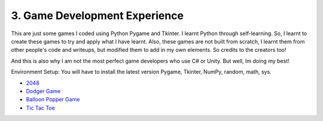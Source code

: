 .. __game-dev-experience:

===============================
3. Game Development Experience
===============================
This are just some games I coded using Python Pygame and Tkinter. I learnt Python through self-learning. So, I learnt to create
these games to try and apply what I have learnt. Also, these games are not built from scratch, I learnt them from other people's code
and writeups, but modified them to add in my own elements. So credits to the creators too!

And this is also why I am not the most perfect game developers who use C# or Unity. But well, Im doing my best!

Environment Setup:
You will have to install the latest version Pygame, Tkinter, NumPy, random, math, sys. 


- `2048 <https://github.com/yyueyangg/2048>`__

- `Dodger Game <https://github.com/yyueyangg/dodgerGame>`__ 

- `Balloon Popper Game <https://github.com/yyueyangg/balloonPopperGame>`__

- `Tic Tac Toe <https://github.com/yyueyangg/TicTacToe>`__